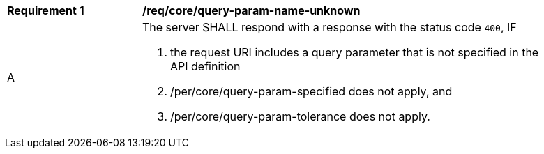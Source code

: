 [[req_core_query-param-name-unknown]]
[width="90%",cols="2,6a"]
|===
^|*Requirement {counter:req-id}* |*/req/core/query-param-name-unknown*
^|A |The server SHALL respond with a response with the status code `400`, IF

. the request URI includes a query parameter that is not specified in the API definition
. /per/core/query-param-specified does not apply, and 
. /per/core/query-param-tolerance does not apply.
|===
